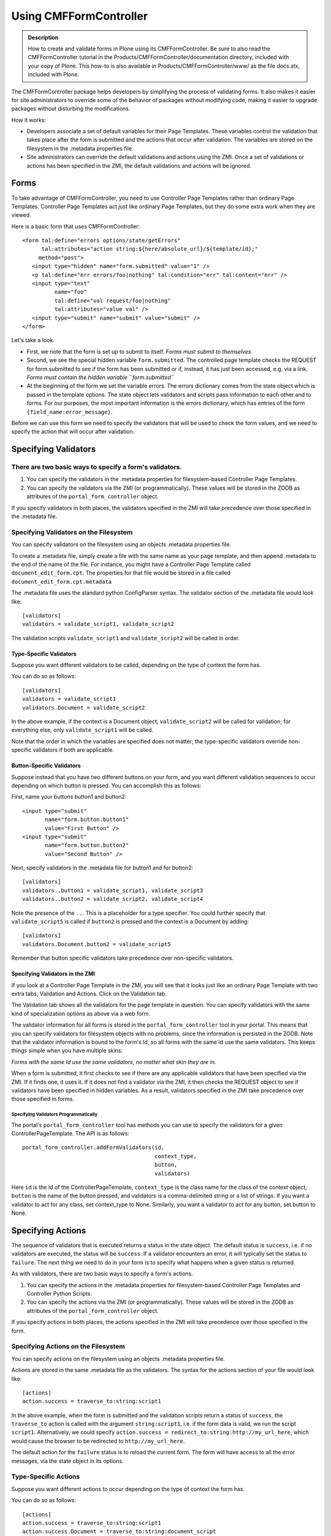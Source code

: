 Using CMFFormController
=======================

.. admonition:: Description

    How to create and validate forms in Plone using its CMFFormController.
    Be sure to also read the CMFFormController tutorial in the
    Products/CMFFormController/documentation directory, included with your
    copy of Plone. This how-to is also available in
    Products/CMFFormController/www/ as the file docs.stx, included with Plone.

The CMFFormController package helps developers by simplifying the
process of validating forms. It also makes it easier for site
administrators to override some of the behavior of packages without
modifying code, making it easier to upgrade packages without disturbing
the modifications.

How it works:

-  Developers associate a set of default variables for their Page
   Templates. These variables control the validation that takes place
   after the form is submitted and the actions that occur after
   validation. The variables are stored on the filesystem in the
   .metadata properties file.
-  Site administrators can override the default validations and actions
   using the ZMI. Once a set of validations or actions has been
   specified in the ZMI, the default validations and actions will be
   ignored.

Forms
-----

To take advantage of CMFFormController, you need to use Controller Page
Templates rather than ordinary Page Templates. Controller Page Templates
act just like ordinary Page Templates, but they do some extra work when
they are viewed.

Here is a basic form that uses CMFFormController:

::

         <form tal:define="errors options/state/getErrors"
               tal:attributes="action string:${here/absolute_url}/${template/id};"
              method="post">
            <input type="hidden" name="form.submitted" value="1" />
            <p tal:define="err errors/foo|nothing" tal:condition="err" tal:content="err" />
            <input type="text"
                   name="foo"
                   tal:define="val request/foo|nothing"
                   tal:attributes="value val" />
            <input type="submit" name="submit" value="submit" />
         </form>

Let's take a look.

-  First, we note that the form is set up to submit to itself. *Forms
   must submit to themselves.*
-  Second, we see the special hidden variable ``form.submitted``. The
   controlled page template checks the REQUEST for form.submitted to see
   if the form has been submitted or if, instead, it has just been
   accessed, e.g. via a link. *Forms must contain the hidden variable
   ``form.submitted``*
-  At the beginning of the form we set the variable errors. The errors
   dictionary comes from the state object which is passed in the
   template options. The state object lets validators and scripts pass
   information to each other and to forms. For our purposes, the most
   important information is the errors dictionary, which has entries of
   the form ``{field_name:error_message}``.

Before we can use this form we need to specify the validators that will
be used to check the form values, and we need to specify the action that
will occur after validation.

Specifying Validators
---------------------

There are two basic ways to specify a form's validators.
~~~~~~~~~~~~~~~~~~~~~~~~~~~~~~~~~~~~~~~~~~~~~~~~~~~~~~~~

#. You can specify the validators in the .metadata properties for
   filesystem-based Controller Page Templates.
#. You can specify the validators via the ZMI (or programmatically).
   These values will be stored in the ZODB as attributes of the
   ``portal_form_controller`` object.

If you specify validators in both places, the validators specified in
the ZMI will take precedence over those specified in the .metadata file.

Specifying Validators on the Filesystem
~~~~~~~~~~~~~~~~~~~~~~~~~~~~~~~~~~~~~~~

You can specify validators on the filesystem using an objects .metadata
properties file.

To create a .metadata file, simply create a file with the same name as
your page template, and then append .metadata to the end of the name of
the file. For instance, you might have a Controller Page Template called
``document_edit_form.cpt``. The properties for that file would be stored
in a file called ``document_edit_form.cpt.metadata``

The .metadata file uses the standard python ConfigParser syntax. The
validator section of the .metadata file would look like:

::

            [validators]
            validators = validate_script1, validate_script2

The validation scripts ``validate_script1`` and ``validate_script2``
will be called in order.

Type-Specific Validators
^^^^^^^^^^^^^^^^^^^^^^^^

Suppose you want different validators to be called, depending on the
type of context the form has.

You can do so as follows:

::

             [validators]
             validators = validate_script1
             validators.Document = validate_script2

In the above example, if the context is a Document object,
``validate_script2`` will be called for validation; for everything else,
only ``validate_script1`` will be called.

Note that the order in which the variables are specified does not
matter; the type-specific validators override non-specific validators if
both are applicable.

Button-Specific Validators
^^^^^^^^^^^^^^^^^^^^^^^^^^

Suppose instead that you have two different buttons on your form, and
you want different validation sequences to occur depending on which
button is pressed. You can accomplish this as follows:

First, name your buttons button1 and button2:

::

                <input type="submit"
                       name="form.button.button1"
                       value="First Button" />
                <input type="submit"
                       name="form.button.button2"
                       value="Second Button" />

Next, specify validators in the .metadata file for button1 and for
button2:

::

                [validators]
                validators..button1 = validate_script1, validate_script3
                validators..button2 = validate_script2, validate_script4

Note the presence of the ``..``. This is a placeholder for a type
specifier. You could further specify that ``validate_script5`` is called
if ``button2`` is pressed and the context is a Document by adding:

::

                [validators]
                validators.Document.button2 = validate_script5

Remember that button specific validators take precedence over
non-specific validators.

Specifying Validators in the ZMI
^^^^^^^^^^^^^^^^^^^^^^^^^^^^^^^^

If you look at a Controller Page Template in the ZMI, you will see that
it looks just like an ordinary Page Template with two extra tabs,
Validation and Actions. Click on the Validation tab.

The Validation tab shows all the validators for the page template in
question. You can specify validators with the same kind of
specialization options as above via a web form.

The validator information for all forms is stored in the
``portal_form_controller`` tool in your portal. This means that you can
specify validators for filesystem objects with no problems, since the
information is persisted in the ZODB. Note that the validator
information is bound to the form's Id, so all forms with the same Id use
the same validators. This keeps things simple when you have multiple
skins:

*Forms with the same Id use the same validators, no matter what skin
they are in.*

When a form is submitted, it first checks to see if there are any
applicable validators that have been specified via the ZMI. If it finds
one, it uses it. If it does not find a validator via the ZMI, it then
checks the REQUEST object to see if validators have been specified in
hidden variables. As a result, validators specified in the ZMI take
precedence over those specified in forms.

Specifying Validators Programmatically
''''''''''''''''''''''''''''''''''''''

The portal's ``portal_form_controller`` tool has methods you can use to
specify the validators for a given ControllerPageTemplate. The API is as
follows:

::

               portal_form_controller.addFormValidators(id,
                                                        context_type,
                                                        button,
                                                        validators)

Here ``id`` is the Id of the ControllerPageTemplate, ``context_type`` is
the class name for the class of the context object, ``button`` is the
name of the button pressed, and validators is a comma-delimited string
or a list of strings. If you want a validator to act for any class, set
context\_type to None. Similarly, you want a validator to act for any
button, set button to None.

Specifying Actions
------------------

The sequence of validators that is executed returns a status in the
state object. The default status is ``success``, i.e. if no validators
are executed, the status will be ``success``. If a validator encounters
an error, it will typically set the status to ``failure``. The next
thing we need to do in your form is to specify what happens when a given
status is returned.

As with validators, there are two basic ways to specify a form's
actions.

#. You can specify the actions in the .metadata properties for
   filesystem-based Controller Page Templates and Controller Python
   Scripts.
#. You can specify the actions via the ZMI (or programmatically). These
   values will be stored in the ZODB as attributes of the
   ``portal_form_controller`` object.

If you specify actions in both places, the actions specified in the ZMI
will take precedence over those specified in the form.

Specifying Actions on the Filesystem
~~~~~~~~~~~~~~~~~~~~~~~~~~~~~~~~~~~~

You can specify actions on the filesystem using an objects .metadata
properties file.

Actions are stored in the same .metadata file as the validators. The
syntax for the actions section of your file would look like:

::

            [actions]
            action.success = traverse_to:string:script1

In the above example, when the form is submitted and the validation
scripts return a status of ``success``, the ``traverse_to`` action is
called with the argument ``string:script1``, i.e. if the form data is
valid, we run the script ``script1``. Alternatively, we could specify
``action.success = redirect_to:string:http://my_url_here``, which would
cause the browser to be redirected to ``http://my_url_here``.

The default action for the ``failure`` status is to reload the current
form. The form will have access to all the error messages, via the state
object in its options.

Type-Specific Actions
~~~~~~~~~~~~~~~~~~~~~

Suppose you want different actions to occur depending on the type of
context the form has.

You can do so as follows:

::

                   [actions]
                   action.success = traverse_to:string:script1
                   action.success.Document = traverse_to:string:document_script

In the above example, if the context is a Document object,
document\_script will be executed upon successful validation; for
everything else, script1 will be executed. Note that the order in which
the variables are specified does not matter; the type-specific actions
will override non-specific actions if both are applicable.

Button-Specific Actions
~~~~~~~~~~~~~~~~~~~~~~~

Suppose instead that you have two different buttons on your form, and
you want different actions to occur depending on which button is
pressed. You can accomplish this as follows:

First, name your buttons button1 and button2:

::

                <input type="submit"
                       name="form.button.button1"
                       value="First Button" />
                <input type="submit"
                       name="form.button.button2"
                       value="Second Button" />

Next, specify actionss for button1 and for button2:

::

                [actions]
                action.success..button1 = traverse_to:string:script1
                action.success..button2 = traverse_to:string:script2

Note the presence of the ``..``. This is a placeholder for a type
specifier. You could further specify that ``document_script2`` is called
if button2 is pressed and the context is a Document by adding:

::

                [actions]
                action.success.Documnet.button2 = traverse_to:string:document_script2

Specifying Actions in the ZMI
~~~~~~~~~~~~~~~~~~~~~~~~~~~~~

If you look at a Controller Page Template in the ZMI, you will see that
it looks just like an ordinary Page Template with two extra tabs,
Validation and Actions. Click on the Actions tab.

The Actions tab shows all the actions for the page template in question.
You can specify actions with the same kind of specialization options as
above via a web form.

The action information for all forms is stored in the
``portal_form_controller`` tool in your portal. This means that you can
specify actions for filesystem objects with no problems, since the
information is persisted in the ZODB. Note that the action information
is bound to the form's Id, so all forms with the same Id use the same
actions. This keeps things simple when you have multiple skins: forms
with the same Id use the same actions, no matter what skin they are in.

When a form is submitted, it first checks to see if there are any
applicable actions that have been specified via the ZMI. If it finds
one, it uses it. If it does not find an action via the ZMI, it then
checks the REQUEST object to see if actions have been specified in
hidden variables. As a result, actions specified in the ZMI take
precedence over those specified in forms.

Specifying Actions Programmatically
~~~~~~~~~~~~~~~~~~~~~~~~~~~~~~~~~~~

The portal's ``portal_form_controller`` tool has methods you can use to
specify the actions for a given ControllerPageTemplate. The API is as
follows:

::

                portal_form_controller.addFormAction(id,
                                                     status,
                                                     context_type,
                                                     button,
                                                     action_type,
                                                     args)

Here ``id`` is the Id of the ControllerPageTemplate, ``status`` is the
status for which the action will be executed, ``context_type`` is the
class name for the class of the context object, ``button`` is the name
of the button pressed, ``action_type`` is the type of action that will
occur, and ``args`` is a string (typically a TALES expression) that will
be passed to the action. If you want an action to be executed for any
class, set context\_type to None. Similarly, you want an action to be
executed for any button, set button to None.

Validation Scripts
------------------

When writing validation scripts, use Controller Validators instead of
Python Scripts. Controller Validators are just like ordinary Scripts
with the addition of a ZMI Actions tab. On the file system, Controller
Validators use the extension .vpy rather than .py.

Let's take a look at a basic validation script that tests the REQUEST
value ``n`` to see if it is an integer:

::

          n = context.REQUEST.get('n', None)
          if not n:
             state.setError('n', 'Please enter a value', new_status='failure')
          else:
             try:
                int(n)
             except ValueError:
                state.setError('n', 'Please enter an integer',
                               new_status='failure')

          if state.getErrors():
             state.set(portal_status_message='Please correct the errors shown.')
          return state

The first thing to note is that Controller Validators have a built-in
state object called ``state``. This state object (of class
ControllerState) contains basic information about what has happened
during the validation chain.

The state object has a ``status`` attribute which contains the current
validation status. The initial status is ``success``. If errors are
detected by validators, they set the status to something else, typically
``failure``.

The state object also stores errors that have been detected. The
``setError`` method is used to set an error message for a particular
variable. The setError method has the optional ``new_status`` argument
that can be used to both set an error message as well as to update the
status. You can see if an error message has already been stored for a
particular variable by calling ``state.getError(variable_name)``.

The set method lets you set multiple attributes of the state object all
at once, e.g.:

::

          state.set(status='my_new_status')

You can also pass keyword arguments to the state object via the set
method. These arguments will get passed along by the action. The
``traverse_to`` action places these keyword arguments in the REQUEST.
The ``redirect_to`` action adds them to the query string of the URL to
which it is redirecting.

Finally, we return the state object.

Another interesting example is email validation:

::

        from Products.CMFDefault.utils import checkEmailAddress
        from Products.CMFDefault.exceptions import EmailAddressInvalid

        email = context.REQUEST.get('email', None)
        if not email:
            state.setError('email', 'No e-mail address')
        else:
        # Do try-catch here because checkEmailAddress will throw an exception
        # instead of saying "no, not valid".
        try:
            checkEmailAddress(email)
            email_ok = True
        except EmailAddressInvalid:
            email_ok = False
        if not email_ok:
            state.setError('email', 'Invalid e-mail address.')

Scripts
-------

When writing scripts that do some processing after a validated form, you
can use Controller Python Scripts instead of ordinary Python Scripts to
let site managers override their actions via the ZMI. On the file
system, Controller Python Scripts use the extension .cpy rather than
.py. Note that Controller Validators and Controller Python Scripts
differ in signficant ways. Be sure to use the appropriate script type
(Controller Validator or Controller Python Script) and/or the
appropriate file extension (.cpy or .vpy).

Let's take a look at a basic script that sets a context attribute to the
value ``n`` that is passed in via the 'REQUEST':

::

       context.n = context.REQUEST.get('n')

       # Optionally set the default next action (this can be overridden
       # in the ZMI)

       state.setNextAction('redirect_to:string:view')

       # Optionally pass a message to display to the user
       state.setKwargs({'portal_status_message':'You set context.n to %s.' % str(context.n)})
       return state

Note that you will usually want to use the ``traverse_to`` action to
call your script. This will ensure that form variables set in the
REQUEST object are available to your script.

This script sets its action to redirect to the relative url ``view`` for
the current context object. The status has not been set, so it is the
default status, ``success``.

The ``state.setNextAction`` directive above is analogous to having the
following line in your .metadata file:

::

         [actions]
         action.success = redirect_to:string:view

As with the .metadata file, the default action specified in the script
can be overridden via the ZMI. This allows site managers to override
post-script actions without having to customize your code.

Finally, we return the state object.

Validation for Scripts
----------------------

Having separate validation scripts typically means that validation is
moved out of scripts. This simplifies scripts, but means that it is
possible to call them directly with invalid data. We can prevent this
problem by adding validators to scripts. Controller Python Scripts use
the same ZMI and/or .metadata file mechanisms for adding validators as
do Controller Page Templates.

Each time a validator is called, it logs the call in the state object.
Validation is smart enough that if a validator is called by a form, it
will not be called again by the script.

Note that if you associate validators with a script, you will need to
set a sensible ``failure`` status action, since scripts do not set such
an action by default. You may wish to define a different failure status
for failures that occur within your script, e.g. ``script_failure``.
Then you can specify a behavior for failures that occur as a result of
invalid parameters coming in and for failures that occur within the
script.
